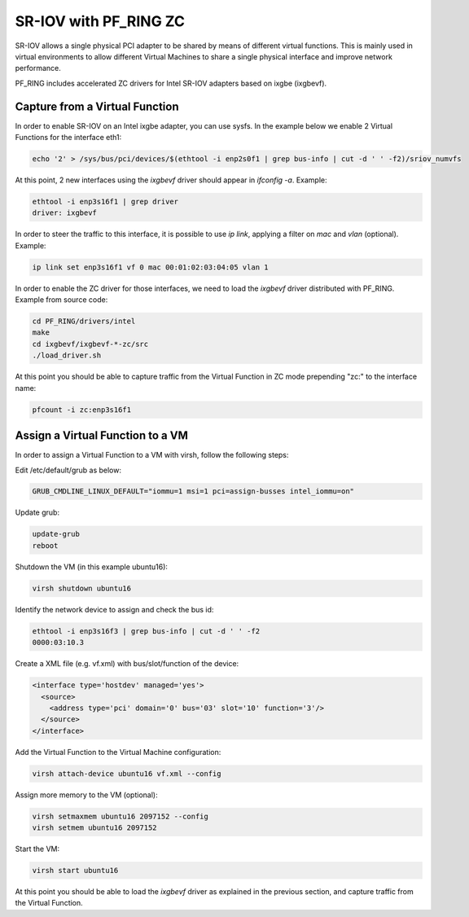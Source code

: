 SR-IOV with PF_RING ZC
======================

SR-IOV allows a single physical PCI adapter to be shared by means of 
different virtual functions. This is mainly used in virtual environments 
to allow different Virtual Machines to share a single physical interface 
and improve network performance.

PF_RING includes accelerated ZC drivers for Intel SR-IOV adapters based
on ixgbe (ixgbevf). 

Capture from a Virtual Function
-------------------------------

In order to enable SR-IOV on an Intel ixgbe adapter, you can use sysfs.
In the example below we enable 2 Virtual Functions for the interface eth1:

.. code-block:: console

   echo '2' > /sys/bus/pci/devices/$(ethtool -i enp2s0f1 | grep bus-info | cut -d ' ' -f2)/sriov_numvfs

At this point, 2 new interfaces using the *ixgbevf* driver should appear 
in *ifconfig -a*. Example:

.. code-block:: console

   ethtool -i enp3s16f1 | grep driver
   driver: ixgbevf

In order to steer the traffic to this interface, it is possible to use
*ip link*, applying a filter on *mac* and *vlan* (optional). Example:

.. code-block:: console

   ip link set enp3s16f1 vf 0 mac 00:01:02:03:04:05 vlan 1

In order to enable the ZC driver for those interfaces, we need to load 
the *ixgbevf* driver distributed with PF_RING. Example from source code:

.. code-block:: console

   cd PF_RING/drivers/intel
   make
   cd ixgbevf/ixgbevf-*-zc/src
   ./load_driver.sh

At this point you should be able to capture traffic from the Virtual 
Function in ZC mode prepending "zc:" to the interface name:

.. code-block:: console

   pfcount -i zc:enp3s16f1

Assign a Virtual Function to a VM
---------------------------------

In order to assign a Virtual Function to a VM with virsh, follow the 
following steps:

Edit /etc/default/grub as below:

.. code-block:: text

   GRUB_CMDLINE_LINUX_DEFAULT="iommu=1 msi=1 pci=assign-busses intel_iommu=on"

Update grub:

.. code-block:: console

   update-grub
   reboot

Shutdown the VM (in this example ubuntu16):

.. code-block:: console

   virsh shutdown ubuntu16

Identify the network device to assign and check the bus id:

.. code-block:: console

   ethtool -i enp3s16f3 | grep bus-info | cut -d ' ' -f2
   0000:03:10.3

Create a XML file (e.g. vf.xml) with bus/slot/function of the device:

.. code-block:: text

   <interface type='hostdev' managed='yes'>
     <source>
       <address type='pci' domain='0' bus='03' slot='10' function='3'/>
     </source>
   </interface>

Add the Virtual Function to the Virtual Machine configuration:

.. code-block:: console

   virsh attach-device ubuntu16 vf.xml --config

Assign more memory to the VM (optional):

.. code-block:: console

   virsh setmaxmem ubuntu16 2097152 --config
   virsh setmem ubuntu16 2097152

Start the VM:

.. code-block:: console

   virsh start ubuntu16

At this point you should be able to load the *ixgbevf* driver as explained
in the previous section, and capture traffic from the Virtual Function.
